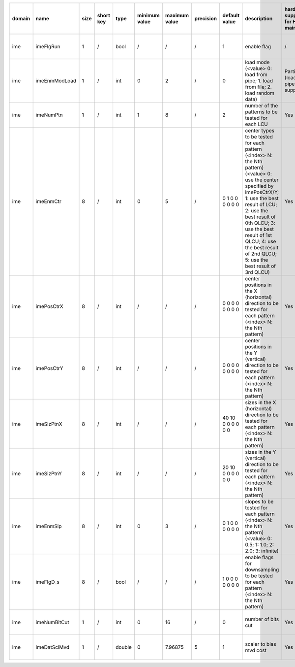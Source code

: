 ============ ======================= ====== =========== ======== =============== =============== =========== ================================================================================================================================================================================================================================================================================================================================= ============================================================================================================================================================================================================================================================================================================== ========================================= =============================== ============================
 domain       name                    size   short key   type     minimum value   maximum value   precision   default value                                                                                                                                                                                                                                                                                                                     description                                                                                                                                                                                                                                                                                                    hardware support for H265-main            hardware support for H265-low   hardware support for H264
============ ======================= ====== =========== ======== =============== =============== =========== ================================================================================================================================================================================================================================================================================================================================= ============================================================================================================================================================================================================================================================================================================== ========================================= =============================== ============================
 ime          imeFlgRun               1      /           bool     /               /               /           1                                                                                                                                                                                                                                                                                                                                 enable flag                                                                                                                                                                                                                                                                                                    /                                         same with H265-main             same with H265-main
 ime          imeEnmModLoad           1      /           int      0               2               /           0                                                                                                                                                                                                                                                                                                                                 load mode (<value> 0: load from pipe; 1. load from file; 2. load random data)                                                                                                                                                                                                                                  Partially (load from pipe is supported)   same with H265-main             same with H265-main
 ime          imeNumPtn               1      /           int      1               8               /           2                                                                                                                                                                                                                                                                                                                                 number of the patterns to be tested for each LCU                                                                                                                                                                                                                                                               Yes                                       same with H265-main             same with H265-main
 ime          imeEnmCtr               8      /           int      0               5               /           0 1 0 0 0 0 0 0                                                                                                                                                                                                                                                                                                                   center types to be tested for each pattern (<index> N: the Nth pattern) (<value> 0: use the center specified by imePosCtrX/Y; 1: use the best result of LCU; 2: use the best result of 0th QLCU; 3: use the best result of 1st QLCU; 4: use the best result of 2nd QLCU; 5: use the best result of 3rd QLCU)   Yes                                       same with H265-main             same with H265-main
 ime          imePosCtrX              8      /           int      /               /               /           0 0 0 0 0 0 0 0                                                                                                                                                                                                                                                                                                                   center positions in the X (horizontal) direction to be tested for each pattern (<index> N: the Nth pattern)                                                                                                                                                                                                    Yes                                       same with H265-main             same with H265-main
 ime          imePosCtrY              8      /           int      /               /               /           0 0 0 0 0 0 0 0                                                                                                                                                                                                                                                                                                                   center positions in the Y (vertical)   direction to be tested for each pattern (<index> N: the Nth pattern)                                                                                                                                                                                                    Yes                                       same with H265-main             same with H265-main
 ime          imeSizPtnX              8      /           int      /               /               /           40 10 0 0 0 0 0 0                                                                                                                                                                                                                                                                                                                 sizes in the X (horizontal) direction to be tested for each pattern (<index> N: the Nth pattern)                                                                                                                                                                                                               Yes                                       same with H265-main             same with H265-main
 ime          imeSizPtnY              8      /           int      /               /               /           20 10 0 0 0 0 0 0                                                                                                                                                                                                                                                                                                                 sizes in the Y (vertical)   direction to be tested for each pattern (<index> N: the Nth pattern)                                                                                                                                                                                                               Yes                                       same with H265-main             same with H265-main
 ime          imeEnmSlp               8      /           int      0               3               /           0 1 0 0 0 0 0 0                                                                                                                                                                                                                                                                                                                   slopes to be tested for each pattern (<index> N: the Nth pattern) (<value> 0: 0.5; 1: 1.0; 2: 2.0; 3: infinite)                                                                                                                                                                                                Yes                                       same with H265-main             same with H265-main
 ime          imeFlgD_s               8      /           bool     /               /               /           1 0 0 0 0 0 0 0                                                                                                                                                                                                                                                                                                                   enable flags for downsampling to be tested for each pattern (<index> N: the Nth pattern)                                                                                                                                                                                                                       Yes                                       same with H265-main             same with H265-main
 ime          imeNumBitCut            1      /           int      0               16              /           0                                                                                                                                                                                                                                                                                                                                 number of bits cut                                                                                                                                                                                                                                                                                             Yes                                       same with H265-main             same with H265-main
 ime          imeDatSclMvd            1      /           double   0               7.96875         5           1                                                                                                                                                                                                                                                                                                                                 scaler to bias mvd cost                                                                                                                                                                                                                                                                                        Yes                                       same with H265-main             same with H265-main
============ ======================= ====== =========== ======== =============== =============== =========== ================================================================================================================================================================================================================================================================================================================================= ============================================================================================================================================================================================================================================================================================================== ========================================= =============================== ============================
